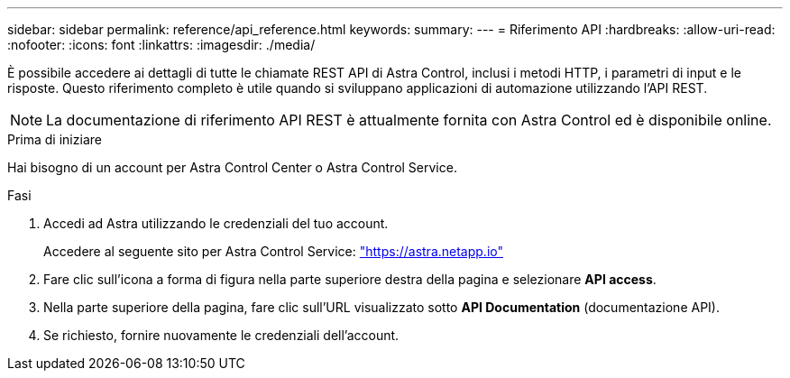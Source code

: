 ---
sidebar: sidebar 
permalink: reference/api_reference.html 
keywords:  
summary:  
---
= Riferimento API
:hardbreaks:
:allow-uri-read: 
:nofooter: 
:icons: font
:linkattrs: 
:imagesdir: ./media/


[role="lead"]
È possibile accedere ai dettagli di tutte le chiamate REST API di Astra Control, inclusi i metodi HTTP, i parametri di input e le risposte. Questo riferimento completo è utile quando si sviluppano applicazioni di automazione utilizzando l'API REST.


NOTE: La documentazione di riferimento API REST è attualmente fornita con Astra Control ed è disponibile online.

.Prima di iniziare
Hai bisogno di un account per Astra Control Center o Astra Control Service.

.Fasi
. Accedi ad Astra utilizzando le credenziali del tuo account.
+
Accedere al seguente sito per Astra Control Service: link:https://astra.netapp.io["https://astra.netapp.io"^]

. Fare clic sull'icona a forma di figura nella parte superiore destra della pagina e selezionare *API access*.
. Nella parte superiore della pagina, fare clic sull'URL visualizzato sotto *API Documentation* (documentazione API).
. Se richiesto, fornire nuovamente le credenziali dell'account.

